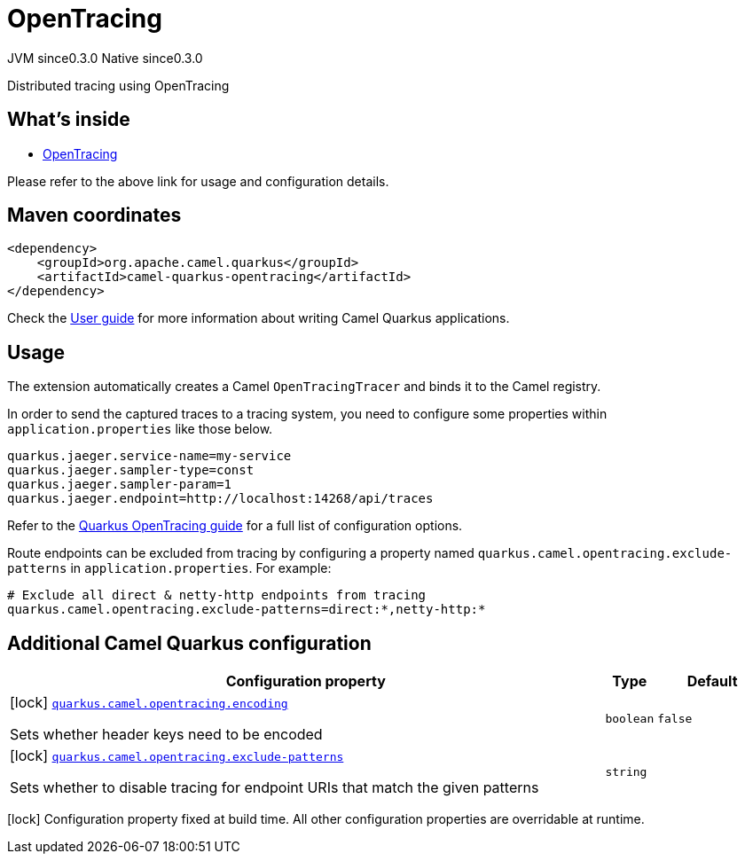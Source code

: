 // Do not edit directly!
// This file was generated by camel-quarkus-maven-plugin:update-extension-doc-page
= OpenTracing
:page-aliases: extensions/opentracing.adoc
:cq-artifact-id: camel-quarkus-opentracing
:cq-native-supported: true
:cq-status: Stable
:cq-description: Distributed tracing using OpenTracing
:cq-deprecated: false
:cq-jvm-since: 0.3.0
:cq-native-since: 0.3.0

[.badges]
[.badge-key]##JVM since##[.badge-supported]##0.3.0## [.badge-key]##Native since##[.badge-supported]##0.3.0##

Distributed tracing using OpenTracing

== What's inside

* xref:{cq-camel-components}:others:opentracing.adoc[OpenTracing]

Please refer to the above link for usage and configuration details.

== Maven coordinates

[source,xml]
----
<dependency>
    <groupId>org.apache.camel.quarkus</groupId>
    <artifactId>camel-quarkus-opentracing</artifactId>
</dependency>
----

Check the xref:user-guide/index.adoc[User guide] for more information about writing Camel Quarkus applications.

== Usage

The extension automatically creates a Camel `OpenTracingTracer` and binds it to the Camel registry.

In order to send the captured traces to a tracing system, you need to configure some properties within `application.properties` like those below.

[source,properties]
----
quarkus.jaeger.service-name=my-service
quarkus.jaeger.sampler-type=const
quarkus.jaeger.sampler-param=1
quarkus.jaeger.endpoint=http://localhost:14268/api/traces
----

Refer to the https://quarkus.io/guides/opentracing-guide#configuration-reference[Quarkus OpenTracing guide] for a full list of configuration options.

Route endpoints can be excluded from tracing by configuring a property named `quarkus.camel.opentracing.exclude-patterns` in `application.properties`. For example:

[source,properties]
----
# Exclude all direct & netty-http endpoints from tracing
quarkus.camel.opentracing.exclude-patterns=direct:*,netty-http:*
----


== Additional Camel Quarkus configuration

[width="100%",cols="80,5,15",options="header"]
|===
| Configuration property | Type | Default


|icon:lock[title=Fixed at build time] [[quarkus.camel.opentracing.encoding]]`link:#quarkus.camel.opentracing.encoding[quarkus.camel.opentracing.encoding]`

Sets whether header keys need to be encoded
| `boolean`
| `false`

|icon:lock[title=Fixed at build time] [[quarkus.camel.opentracing.exclude-patterns]]`link:#quarkus.camel.opentracing.exclude-patterns[quarkus.camel.opentracing.exclude-patterns]`

Sets whether to disable tracing for endpoint URIs that match the given patterns
| `string`
| 
|===

[.configuration-legend]
icon:lock[title=Fixed at build time] Configuration property fixed at build time. All other configuration properties are overridable at runtime.

